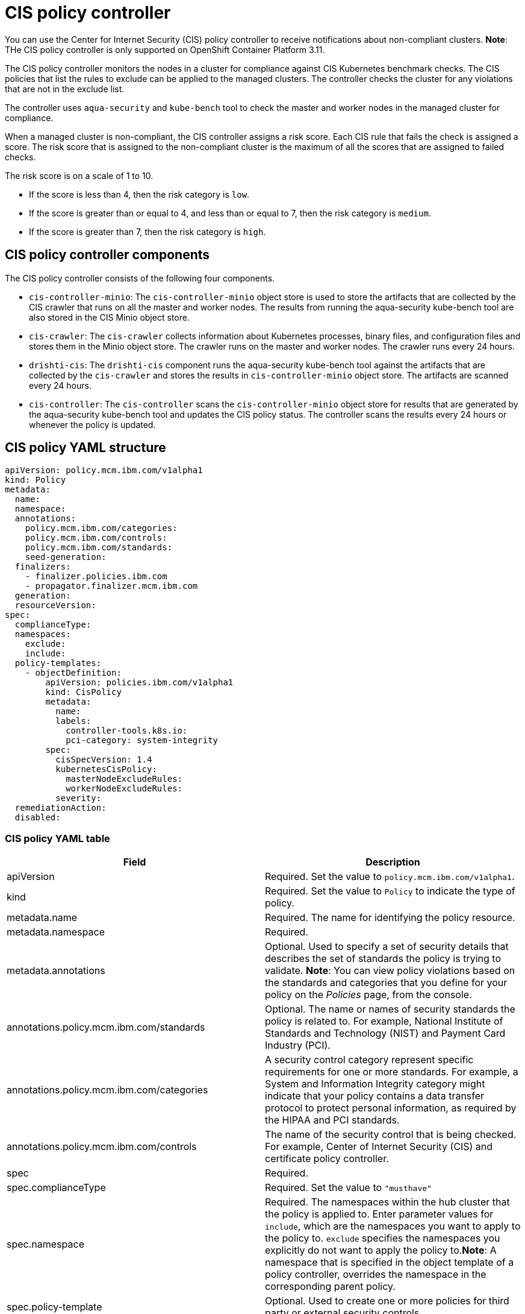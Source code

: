 [#cis-policy-controller]
= CIS policy controller

You can use the Center for Internet Security (CIS) policy controller to receive notifications about non-compliant clusters.
*Note*: THe CIS policy controller is only supported on OpenShift Container Platform 3.11.

The CIS policy controller monitors the nodes in a cluster for compliance against CIS Kubernetes benchmark checks.
The CIS policies that list the rules to exclude can be applied to the managed clusters.
The controller checks the cluster for any violations that are not in the exclude list.

The controller uses `aqua-security` and `kube-bench` tool to check the master and worker nodes in the managed cluster for compliance.

When a managed cluster is non-compliant, the CIS controller assigns a risk score.
Each CIS rule that fails the check is assigned a score.
The risk score that is assigned to the non-compliant cluster is the maximum of all the scores that are assigned to failed checks.

The risk score is on a scale of 1 to 10.

* If the score is less than 4, then the risk category is `low`.
* If the score is greater than or equal to 4, and less than or equal to 7, then the risk category is `medium`.
* If the score is greater than 7, then the risk category is `high`.

// added the components for the moment, will clean up

[#cis-policy-controller-components]
== CIS policy controller components

The CIS policy controller consists of the following four components.

* `cis-controller-minio`: The `cis-controller-minio` object store is used to store the artifacts that are collected by the CIS crawler that runs on all the master and worker nodes.
The results from running the aqua-security kube-bench tool are also stored in the CIS Minio object store.
* `cis-crawler`: The `cis-crawler` collects information about Kubernetes processes, binary files, and configuration files and stores them in the Minio object store.
The crawler runs on the master and worker nodes.
The crawler runs every 24 hours.
* `drishti-cis`: The `drishti-cis` component runs the aqua-security kube-bench tool against the artifacts that are collected by the `cis-crawler` and stores the results in `cis-controller-minio` object store.
The artifacts are scanned every 24 hours.
* `cis-controller`: The `cis-controller` scans the `cis-controller-minio` object store for results that are generated by the aqua-security kube-bench tool and updates the CIS policy status.
The controller scans the results every 24 hours or whenever the policy is updated.

// Add section with the policy controller YAML structure

[#cis-policy-yaml-structure]
== CIS policy YAML structure

[source,yaml]
----
apiVersion: policy.mcm.ibm.com/v1alpha1
kind: Policy
metadata:
  name:
  namespace:
  annotations:
    policy.mcm.ibm.com/categories:
    policy.mcm.ibm.com/controls:
    policy.mcm.ibm.com/standards:
    seed-generation:
  finalizers:
    - finalizer.policies.ibm.com
    - propagator.finalizer.mcm.ibm.com
  generation:
  resourceVersion:
spec:
  complianceType:
  namespaces:
    exclude:
    include:
  policy-templates:
    - objectDefinition:
        apiVersion: policies.ibm.com/v1alpha1
        kind: CisPolicy
        metadata:
          name:
          labels:
            controller-tools.k8s.io:
            pci-category: system-integrity
        spec:
          cisSpecVersion: 1.4
          kubernetesCisPolicy:
            masterNodeExcludeRules:
            workerNodeExcludeRules:
          severity:
  remediationAction:
  disabled:
----

[#cis-policy-yaml-table]
=== CIS policy YAML table

|===
| Field | Description

| apiVersion
| Required.
Set the value to `policy.mcm.ibm.com/v1alpha1`.
// current place holder until this info is updated

| kind
| Required.
Set the value to `Policy` to indicate the type of policy.

| metadata.name
| Required.
The name for identifying the policy resource.

| metadata.namespace
| Required.
// add explanation

| metadata.annotations
| Optional.
Used to specify a set of security details that describes the set of standards the policy is trying to validate.
*Note*: You can view policy violations based on the standards and categories that you define for your policy on the _Policies_ page, from the console.

| annotations.policy.mcm.ibm.com/standards
| Optional.
The name or names of security standards the policy is related to.
For example, National Institute of Standards and Technology (NIST) and Payment Card Industry (PCI).

| annotations.policy.mcm.ibm.com/categories
| A security control category represent specific requirements for one or more standards.
For example, a System and Information Integrity category might indicate that your policy contains a data transfer protocol to protect personal information, as required by the HIPAA and PCI standards.

| annotations.policy.mcm.ibm.com/controls
| The name of the security control that is being checked.
For example, Center of Internet Security (CIS) and certificate policy controller.

| spec
| Required.
// Add a description

| spec.complianceType
| Required.
Set the value to `"musthave"`

| spec.namespace
| Required.
The namespaces within the hub cluster that the policy is applied to.
Enter parameter values for `include`, which are the namespaces you want to apply to the policy to.
`exclude` specifies the namespaces you explicitly do not want to apply the policy to.*Note*: A namespace that is specified in the object template of a policy controller, overrides the namespace in the corresponding parent policy.

| spec.policy-template
| Optional.
Used to create one or more policies for third party or external security controls.

| policy-template.objectDefinition
| Optional.
// Add description

| obejctDefinition.labels
| Optional.
// add description

| objectDefinition.cisSpecVersion
| Required.
// Add description

| objectDefintion.kubernetesCisPolicy
| Required.
Refer to OpenShift Container Platform CIS rules when you create CIS policies.
Enter parameter values for the `masterNodeExcludeRules` and `workerNodeExcludeRules`.
See link:cis_policy_rules.html[CIS rules specification] for a list of the rules.

| objectDefinition.severity
| Required.
// Add info

| disabled
| Required.
Set the value to `true` or `false`.
The `disabled` parameter provides the ability to enable and disable your policies.
CIS policy controller is disabled by default.
// needs work

| remediationAction
| Required.
Specifies the remediation of your policy.
Enter `inform`.
// clean this up
|===

Learn to create and manage your CIS policy, see link:create_cis_pol.html[Managing a CIS policy].
Refer to link:policy_controllers.html[Policy controllers] for more topics.
